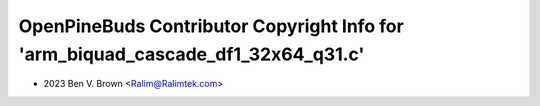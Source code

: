 =================================================================================
OpenPineBuds Contributor Copyright Info for 'arm_biquad_cascade_df1_32x64_q31.c'
=================================================================================

* 2023 Ben V. Brown <Ralim@Ralimtek.com>
